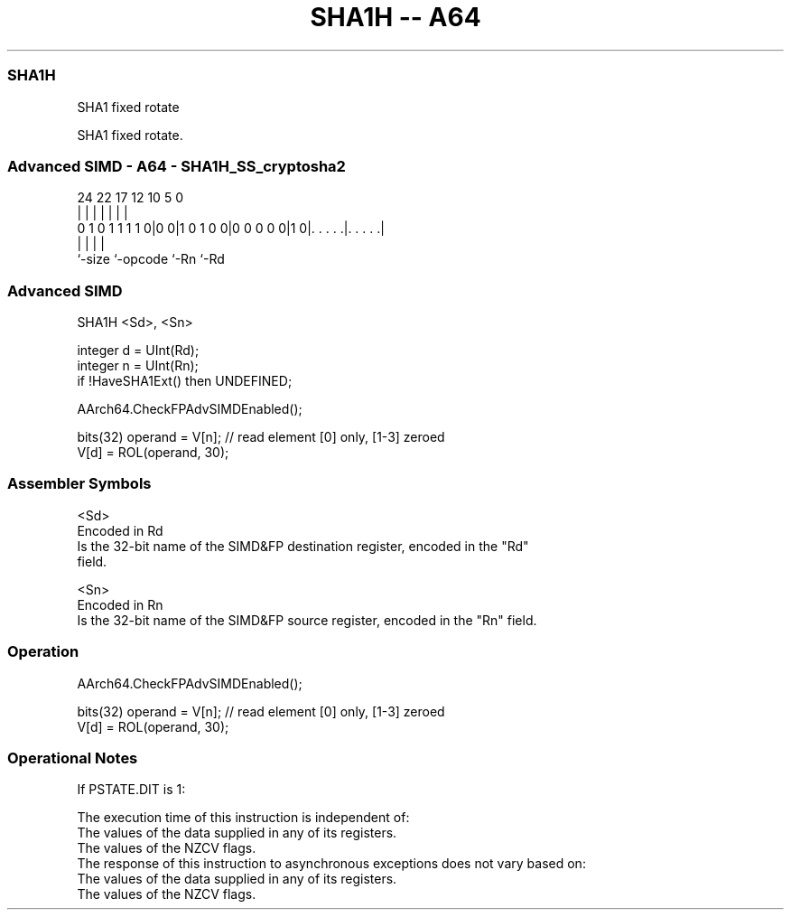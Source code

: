 .nh
.TH "SHA1H -- A64" "7" " "  "instruction" "advsimd"
.SS SHA1H
 SHA1 fixed rotate

 SHA1 fixed rotate.



.SS Advanced SIMD - A64 - SHA1H_SS_cryptosha2
 
                                                                   
                                                                   
                                                                   
                 24  22        17        12  10         5         0
                  |   |         |         |   |         |         |
   0 1 0 1 1 1 1 0|0 0|1 0 1 0 0|0 0 0 0 0|1 0|. . . . .|. . . . .|
                  |             |             |         |
                  `-size        `-opcode      `-Rn      `-Rd
  
  
 
.SS Advanced SIMD
 
 SHA1H  <Sd>, <Sn>
 
 integer d = UInt(Rd);
 integer n = UInt(Rn);
 if !HaveSHA1Ext() then UNDEFINED;
 
 AArch64.CheckFPAdvSIMDEnabled();
 
 bits(32) operand = V[n];        // read element [0] only,  [1-3] zeroed
 V[d] = ROL(operand, 30);
 

.SS Assembler Symbols

 <Sd>
  Encoded in Rd
  Is the 32-bit name of the SIMD&FP destination register, encoded in the "Rd"
  field.

 <Sn>
  Encoded in Rn
  Is the 32-bit name of the SIMD&FP source register, encoded in the "Rn" field.



.SS Operation

 AArch64.CheckFPAdvSIMDEnabled();
 
 bits(32) operand = V[n];        // read element [0] only,  [1-3] zeroed
 V[d] = ROL(operand, 30);


.SS Operational Notes

 
 If PSTATE.DIT is 1: 
 
 The execution time of this instruction is independent of: 
 The values of the data supplied in any of its registers.
 The values of the NZCV flags.
 The response of this instruction to asynchronous exceptions does not vary based on: 
 The values of the data supplied in any of its registers.
 The values of the NZCV flags.

